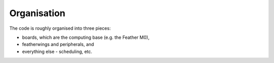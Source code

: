 Organisation
============

The code is roughly organised into three pieces:

* boards, which are the computing base (e.g. the Feather M0),
* featherwings and peripherals, and
* everything else - scheduling, etc.

